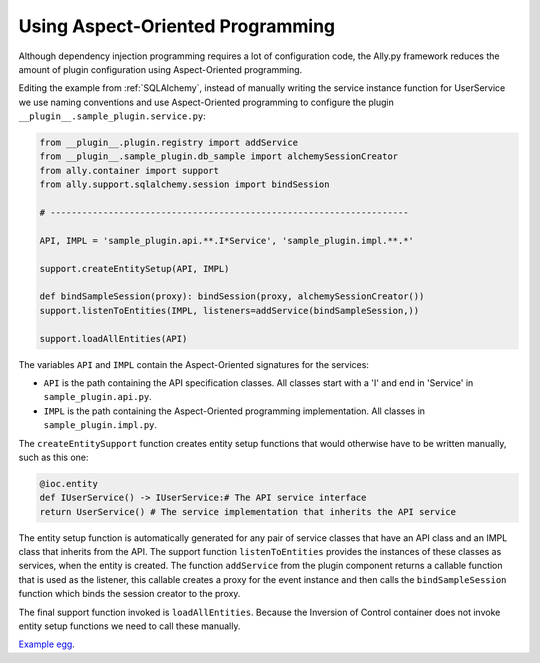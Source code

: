 .. _AOP:

Using Aspect-Oriented Programming
============================================================

Although dependency injection programming requires a lot of configuration code, the Ally.py framework reduces the amount of plugin configuration using Aspect-Oriented programming.

Editing the example from :ref:`SQLAlchemy`, instead of manually writing the service instance function for UserService we use naming conventions and use Aspect-Oriented programming to configure the plugin ``__plugin__.sample_plugin.service.py``:

.. code-block:: python

    from __plugin__.plugin.registry import addService
    from __plugin__.sample_plugin.db_sample import alchemySessionCreator
    from ally.container import support
    from ally.support.sqlalchemy.session import bindSession
    
    # --------------------------------------------------------------------
    
    API, IMPL = 'sample_plugin.api.**.I*Service', 'sample_plugin.impl.**.*'
    
    support.createEntitySetup(API, IMPL)
    
    def bindSampleSession(proxy): bindSession(proxy, alchemySessionCreator())
    support.listenToEntities(IMPL, listeners=addService(bindSampleSession,))
    
    support.loadAllEntities(API)

The variables ``API`` and ``IMPL`` contain the Aspect-Oriented signatures for the services:

* ``API`` is the path containing the API specification classes. All classes start with a 'I' and end in 'Service' in ``sample_plugin.api.py``.
* ``IMPL`` is the path containing the Aspect-Oriented programming implementation. All classes in ``sample_plugin.impl.py``.

The ``createEntitySupport`` function creates entity setup functions that would otherwise have to be written manually, such as this one:

.. code-block:: python

    @ioc.entity
    def IUserService() -> IUserService:# The API service interface
    return UserService() # The service implementation that inherits the API service

The entity setup function is automatically generated for any pair of service classes that have an API class and an IMPL class that inherits from the API.  The support function ``listenToEntities`` provides the instances of these classes as services, when the entity is created. The function ``addService`` from the plugin component returns a callable function that is used as the listener, this callable creates a proxy for the event instance and then calls the ``bindSampleSession`` function which binds the session creator to the proxy. 

The final support function invoked is ``loadAllEntities``. Because the Inversion of Control container does not invoke entity setup functions we need to call these manually.

`Example egg <https://github.com/sourcefabric/Ally-Py-docs/blob/master/plugin-guide/source_code/04_-_using_AOP_query_plugin_sample/sample_plugin-1.0.dev-py3.2.egg>`_.
